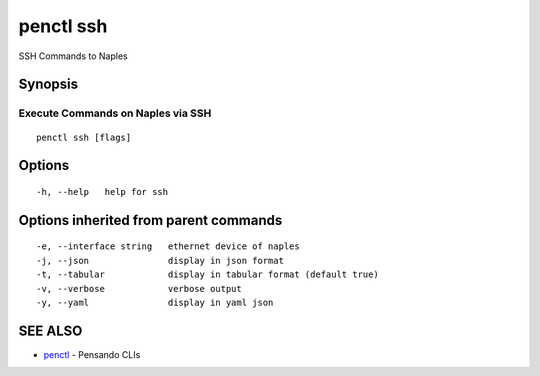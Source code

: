 .. _penctl_ssh:

penctl ssh
----------

SSH Commands to Naples

Synopsis
~~~~~~~~



------------------------------------
 Execute Commands on Naples via SSH 
------------------------------------


::

  penctl ssh [flags]

Options
~~~~~~~

::

  -h, --help   help for ssh

Options inherited from parent commands
~~~~~~~~~~~~~~~~~~~~~~~~~~~~~~~~~~~~~~

::

  -e, --interface string   ethernet device of naples
  -j, --json               display in json format
  -t, --tabular            display in tabular format (default true)
  -v, --verbose            verbose output
  -y, --yaml               display in yaml json

SEE ALSO
~~~~~~~~

* `penctl <penctl.rst>`_ 	 - Pensando CLIs

